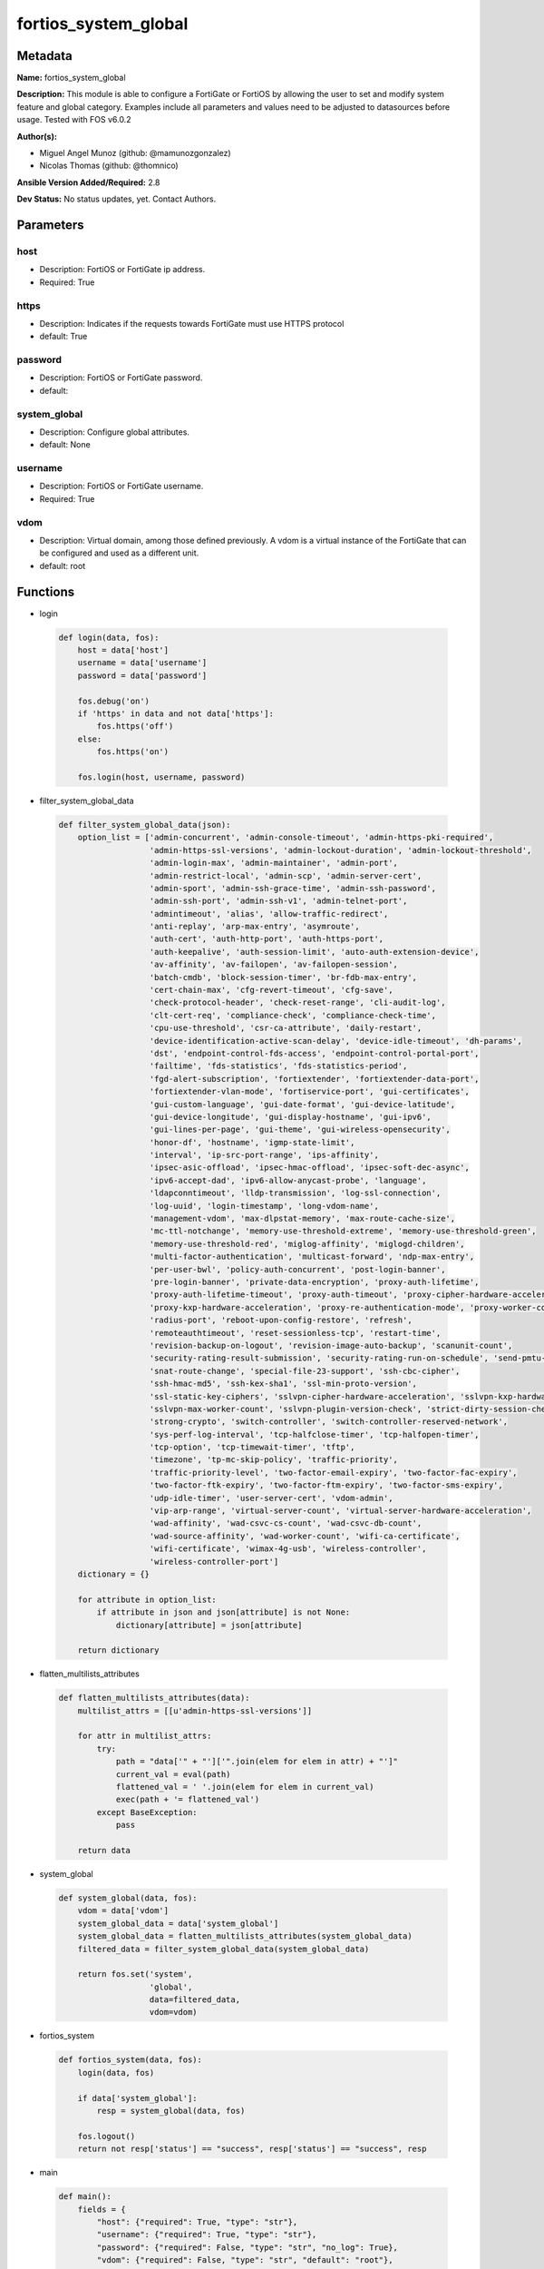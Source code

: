 =====================
fortios_system_global
=====================


Metadata
--------




**Name:** fortios_system_global

**Description:** This module is able to configure a FortiGate or FortiOS by allowing the user to set and modify system feature and global category. Examples include all parameters and values need to be adjusted to datasources before usage. Tested with FOS v6.0.2


**Author(s):** 

- Miguel Angel Munoz (github: @mamunozgonzalez)

- Nicolas Thomas (github: @thomnico)



**Ansible Version Added/Required:** 2.8

**Dev Status:** No status updates, yet. Contact Authors.

Parameters
----------

host
++++

- Description: FortiOS or FortiGate ip address.

  

- Required: True

https
+++++

- Description: Indicates if the requests towards FortiGate must use HTTPS protocol

  

- default: True

password
++++++++

- Description: FortiOS or FortiGate password.

  

- default: 

system_global
+++++++++++++

- Description: Configure global attributes.

  

- default: None

username
++++++++

- Description: FortiOS or FortiGate username.

  

- Required: True

vdom
++++

- Description: Virtual domain, among those defined previously. A vdom is a virtual instance of the FortiGate that can be configured and used as a different unit.

  

- default: root




Functions
---------




- login

 .. code-block:: python

    def login(data, fos):
        host = data['host']
        username = data['username']
        password = data['password']
    
        fos.debug('on')
        if 'https' in data and not data['https']:
            fos.https('off')
        else:
            fos.https('on')
    
        fos.login(host, username, password)
    
    

- filter_system_global_data

 .. code-block:: python

    def filter_system_global_data(json):
        option_list = ['admin-concurrent', 'admin-console-timeout', 'admin-https-pki-required',
                       'admin-https-ssl-versions', 'admin-lockout-duration', 'admin-lockout-threshold',
                       'admin-login-max', 'admin-maintainer', 'admin-port',
                       'admin-restrict-local', 'admin-scp', 'admin-server-cert',
                       'admin-sport', 'admin-ssh-grace-time', 'admin-ssh-password',
                       'admin-ssh-port', 'admin-ssh-v1', 'admin-telnet-port',
                       'admintimeout', 'alias', 'allow-traffic-redirect',
                       'anti-replay', 'arp-max-entry', 'asymroute',
                       'auth-cert', 'auth-http-port', 'auth-https-port',
                       'auth-keepalive', 'auth-session-limit', 'auto-auth-extension-device',
                       'av-affinity', 'av-failopen', 'av-failopen-session',
                       'batch-cmdb', 'block-session-timer', 'br-fdb-max-entry',
                       'cert-chain-max', 'cfg-revert-timeout', 'cfg-save',
                       'check-protocol-header', 'check-reset-range', 'cli-audit-log',
                       'clt-cert-req', 'compliance-check', 'compliance-check-time',
                       'cpu-use-threshold', 'csr-ca-attribute', 'daily-restart',
                       'device-identification-active-scan-delay', 'device-idle-timeout', 'dh-params',
                       'dst', 'endpoint-control-fds-access', 'endpoint-control-portal-port',
                       'failtime', 'fds-statistics', 'fds-statistics-period',
                       'fgd-alert-subscription', 'fortiextender', 'fortiextender-data-port',
                       'fortiextender-vlan-mode', 'fortiservice-port', 'gui-certificates',
                       'gui-custom-language', 'gui-date-format', 'gui-device-latitude',
                       'gui-device-longitude', 'gui-display-hostname', 'gui-ipv6',
                       'gui-lines-per-page', 'gui-theme', 'gui-wireless-opensecurity',
                       'honor-df', 'hostname', 'igmp-state-limit',
                       'interval', 'ip-src-port-range', 'ips-affinity',
                       'ipsec-asic-offload', 'ipsec-hmac-offload', 'ipsec-soft-dec-async',
                       'ipv6-accept-dad', 'ipv6-allow-anycast-probe', 'language',
                       'ldapconntimeout', 'lldp-transmission', 'log-ssl-connection',
                       'log-uuid', 'login-timestamp', 'long-vdom-name',
                       'management-vdom', 'max-dlpstat-memory', 'max-route-cache-size',
                       'mc-ttl-notchange', 'memory-use-threshold-extreme', 'memory-use-threshold-green',
                       'memory-use-threshold-red', 'miglog-affinity', 'miglogd-children',
                       'multi-factor-authentication', 'multicast-forward', 'ndp-max-entry',
                       'per-user-bwl', 'policy-auth-concurrent', 'post-login-banner',
                       'pre-login-banner', 'private-data-encryption', 'proxy-auth-lifetime',
                       'proxy-auth-lifetime-timeout', 'proxy-auth-timeout', 'proxy-cipher-hardware-acceleration',
                       'proxy-kxp-hardware-acceleration', 'proxy-re-authentication-mode', 'proxy-worker-count',
                       'radius-port', 'reboot-upon-config-restore', 'refresh',
                       'remoteauthtimeout', 'reset-sessionless-tcp', 'restart-time',
                       'revision-backup-on-logout', 'revision-image-auto-backup', 'scanunit-count',
                       'security-rating-result-submission', 'security-rating-run-on-schedule', 'send-pmtu-icmp',
                       'snat-route-change', 'special-file-23-support', 'ssh-cbc-cipher',
                       'ssh-hmac-md5', 'ssh-kex-sha1', 'ssl-min-proto-version',
                       'ssl-static-key-ciphers', 'sslvpn-cipher-hardware-acceleration', 'sslvpn-kxp-hardware-acceleration',
                       'sslvpn-max-worker-count', 'sslvpn-plugin-version-check', 'strict-dirty-session-check',
                       'strong-crypto', 'switch-controller', 'switch-controller-reserved-network',
                       'sys-perf-log-interval', 'tcp-halfclose-timer', 'tcp-halfopen-timer',
                       'tcp-option', 'tcp-timewait-timer', 'tftp',
                       'timezone', 'tp-mc-skip-policy', 'traffic-priority',
                       'traffic-priority-level', 'two-factor-email-expiry', 'two-factor-fac-expiry',
                       'two-factor-ftk-expiry', 'two-factor-ftm-expiry', 'two-factor-sms-expiry',
                       'udp-idle-timer', 'user-server-cert', 'vdom-admin',
                       'vip-arp-range', 'virtual-server-count', 'virtual-server-hardware-acceleration',
                       'wad-affinity', 'wad-csvc-cs-count', 'wad-csvc-db-count',
                       'wad-source-affinity', 'wad-worker-count', 'wifi-ca-certificate',
                       'wifi-certificate', 'wimax-4g-usb', 'wireless-controller',
                       'wireless-controller-port']
        dictionary = {}
    
        for attribute in option_list:
            if attribute in json and json[attribute] is not None:
                dictionary[attribute] = json[attribute]
    
        return dictionary
    
    

- flatten_multilists_attributes

 .. code-block:: python

    def flatten_multilists_attributes(data):
        multilist_attrs = [[u'admin-https-ssl-versions']]
    
        for attr in multilist_attrs:
            try:
                path = "data['" + "']['".join(elem for elem in attr) + "']"
                current_val = eval(path)
                flattened_val = ' '.join(elem for elem in current_val)
                exec(path + '= flattened_val')
            except BaseException:
                pass
    
        return data
    
    

- system_global

 .. code-block:: python

    def system_global(data, fos):
        vdom = data['vdom']
        system_global_data = data['system_global']
        system_global_data = flatten_multilists_attributes(system_global_data)
        filtered_data = filter_system_global_data(system_global_data)
    
        return fos.set('system',
                       'global',
                       data=filtered_data,
                       vdom=vdom)
    
    

- fortios_system

 .. code-block:: python

    def fortios_system(data, fos):
        login(data, fos)
    
        if data['system_global']:
            resp = system_global(data, fos)
    
        fos.logout()
        return not resp['status'] == "success", resp['status'] == "success", resp
    
    

- main

 .. code-block:: python

    def main():
        fields = {
            "host": {"required": True, "type": "str"},
            "username": {"required": True, "type": "str"},
            "password": {"required": False, "type": "str", "no_log": True},
            "vdom": {"required": False, "type": "str", "default": "root"},
            "https": {"required": False, "type": "bool", "default": True},
            "system_global": {
                "required": False, "type": "dict",
                "options": {
                    "admin-concurrent": {"required": False, "type": "str",
                                         "choices": ["enable", "disable"]},
                    "admin-console-timeout": {"required": False, "type": "int"},
                    "admin-https-pki-required": {"required": False, "type": "str",
                                                 "choices": ["enable", "disable"]},
                    "admin-https-ssl-versions": {"required": False, "type": "list",
                                                 "choices": ["tlsv1-0", "tlsv1-1", "tlsv1-2"]},
                    "admin-lockout-duration": {"required": False, "type": "int"},
                    "admin-lockout-threshold": {"required": False, "type": "int"},
                    "admin-login-max": {"required": False, "type": "int"},
                    "admin-maintainer": {"required": False, "type": "str",
                                         "choices": ["enable", "disable"]},
                    "admin-port": {"required": False, "type": "int"},
                    "admin-restrict-local": {"required": False, "type": "str",
                                             "choices": ["enable", "disable"]},
                    "admin-scp": {"required": False, "type": "str",
                                  "choices": ["enable", "disable"]},
                    "admin-server-cert": {"required": False, "type": "str"},
                    "admin-sport": {"required": False, "type": "int"},
                    "admin-ssh-grace-time": {"required": False, "type": "int"},
                    "admin-ssh-password": {"required": False, "type": "str",
                                           "choices": ["enable", "disable"]},
                    "admin-ssh-port": {"required": False, "type": "int"},
                    "admin-ssh-v1": {"required": False, "type": "str",
                                     "choices": ["enable", "disable"]},
                    "admin-telnet-port": {"required": False, "type": "int"},
                    "admintimeout": {"required": False, "type": "int"},
                    "alias": {"required": False, "type": "str"},
                    "allow-traffic-redirect": {"required": False, "type": "str",
                                               "choices": ["enable", "disable"]},
                    "anti-replay": {"required": False, "type": "str",
                                    "choices": ["disable", "loose", "strict"]},
                    "arp-max-entry": {"required": False, "type": "int"},
                    "asymroute": {"required": False, "type": "str",
                                  "choices": ["enable", "disable"]},
                    "auth-cert": {"required": False, "type": "str"},
                    "auth-http-port": {"required": False, "type": "int"},
                    "auth-https-port": {"required": False, "type": "int"},
                    "auth-keepalive": {"required": False, "type": "str",
                                       "choices": ["enable", "disable"]},
                    "auth-session-limit": {"required": False, "type": "str",
                                           "choices": ["block-new", "logout-inactive"]},
                    "auto-auth-extension-device": {"required": False, "type": "str",
                                                   "choices": ["enable", "disable"]},
                    "av-affinity": {"required": False, "type": "str"},
                    "av-failopen": {"required": False, "type": "str",
                                    "choices": ["pass", "off", "one-shot"]},
                    "av-failopen-session": {"required": False, "type": "str",
                                            "choices": ["enable", "disable"]},
                    "batch-cmdb": {"required": False, "type": "str",
                                   "choices": ["enable", "disable"]},
                    "block-session-timer": {"required": False, "type": "int"},
                    "br-fdb-max-entry": {"required": False, "type": "int"},
                    "cert-chain-max": {"required": False, "type": "int"},
                    "cfg-revert-timeout": {"required": False, "type": "int"},
                    "cfg-save": {"required": False, "type": "str",
                                 "choices": ["automatic", "manual", "revert"]},
                    "check-protocol-header": {"required": False, "type": "str",
                                              "choices": ["loose", "strict"]},
                    "check-reset-range": {"required": False, "type": "str",
                                          "choices": ["strict", "disable"]},
                    "cli-audit-log": {"required": False, "type": "str",
                                      "choices": ["enable", "disable"]},
                    "clt-cert-req": {"required": False, "type": "str",
                                     "choices": ["enable", "disable"]},
                    "compliance-check": {"required": False, "type": "str",
                                         "choices": ["enable", "disable"]},
                    "compliance-check-time": {"required": False, "type": "str"},
                    "cpu-use-threshold": {"required": False, "type": "int"},
                    "csr-ca-attribute": {"required": False, "type": "str",
                                         "choices": ["enable", "disable"]},
                    "daily-restart": {"required": False, "type": "str",
                                      "choices": ["enable", "disable"]},
                    "device-identification-active-scan-delay": {"required": False, "type": "int"},
                    "device-idle-timeout": {"required": False, "type": "int"},
                    "dh-params": {"required": False, "type": "str",
                                  "choices": ["1024", "1536", "2048",
                                              "3072", "4096", "6144",
                                              "8192"]},
                    "dst": {"required": False, "type": "str",
                            "choices": ["enable", "disable"]},
                    "endpoint-control-fds-access": {"required": False, "type": "str",
                                                    "choices": ["enable", "disable"]},
                    "endpoint-control-portal-port": {"required": False, "type": "int"},
                    "failtime": {"required": False, "type": "int"},
                    "fds-statistics": {"required": False, "type": "str",
                                       "choices": ["enable", "disable"]},
                    "fds-statistics-period": {"required": False, "type": "int"},
                    "fgd-alert-subscription": {"required": False, "type": "str",
                                               "choices": ["advisory", "latest-threat", "latest-virus",
                                                           "latest-attack", "new-antivirus-db", "new-attack-db"]},
                    "fortiextender": {"required": False, "type": "str",
                                      "choices": ["enable", "disable"]},
                    "fortiextender-data-port": {"required": False, "type": "int"},
                    "fortiextender-vlan-mode": {"required": False, "type": "str",
                                                "choices": ["enable", "disable"]},
                    "fortiservice-port": {"required": False, "type": "int"},
                    "gui-certificates": {"required": False, "type": "str",
                                         "choices": ["enable", "disable"]},
                    "gui-custom-language": {"required": False, "type": "str",
                                            "choices": ["enable", "disable"]},
                    "gui-date-format": {"required": False, "type": "str",
                                        "choices": ["yyyy/MM/dd", "dd/MM/yyyy", "MM/dd/yyyy",
                                                    "yyyy-MM-dd", "dd-MM-yyyy", "MM-dd-yyyy"]},
                    "gui-device-latitude": {"required": False, "type": "str"},
                    "gui-device-longitude": {"required": False, "type": "str"},
                    "gui-display-hostname": {"required": False, "type": "str",
                                             "choices": ["enable", "disable"]},
                    "gui-ipv6": {"required": False, "type": "str",
                                 "choices": ["enable", "disable"]},
                    "gui-lines-per-page": {"required": False, "type": "int"},
                    "gui-theme": {"required": False, "type": "str",
                                  "choices": ["green", "red", "blue",
                                              "melongene", "mariner"]},
                    "gui-wireless-opensecurity": {"required": False, "type": "str",
                                                  "choices": ["enable", "disable"]},
                    "honor-df": {"required": False, "type": "str",
                                 "choices": ["enable", "disable"]},
                    "hostname": {"required": False, "type": "str"},
                    "igmp-state-limit": {"required": False, "type": "int"},
                    "interval": {"required": False, "type": "int"},
                    "ip-src-port-range": {"required": False, "type": "str"},
                    "ips-affinity": {"required": False, "type": "str"},
                    "ipsec-asic-offload": {"required": False, "type": "str",
                                           "choices": ["enable", "disable"]},
                    "ipsec-hmac-offload": {"required": False, "type": "str",
                                           "choices": ["enable", "disable"]},
                    "ipsec-soft-dec-async": {"required": False, "type": "str",
                                             "choices": ["enable", "disable"]},
                    "ipv6-accept-dad": {"required": False, "type": "int"},
                    "ipv6-allow-anycast-probe": {"required": False, "type": "str",
                                                 "choices": ["enable", "disable"]},
                    "language": {"required": False, "type": "str",
                                 "choices": ["english", "french", "spanish",
                                             "portuguese", "japanese", "trach",
                                             "simch", "korean"]},
                    "ldapconntimeout": {"required": False, "type": "int"},
                    "lldp-transmission": {"required": False, "type": "str",
                                          "choices": ["enable", "disable"]},
                    "log-ssl-connection": {"required": False, "type": "str",
                                           "choices": ["enable", "disable"]},
                    "log-uuid": {"required": False, "type": "str",
                                 "choices": ["disable", "policy-only", "extended"]},
                    "login-timestamp": {"required": False, "type": "str",
                                        "choices": ["enable", "disable"]},
                    "long-vdom-name": {"required": False, "type": "str",
                                       "choices": ["enable", "disable"]},
                    "management-vdom": {"required": False, "type": "str"},
                    "max-dlpstat-memory": {"required": False, "type": "int"},
                    "max-route-cache-size": {"required": False, "type": "int"},
                    "mc-ttl-notchange": {"required": False, "type": "str",
                                         "choices": ["enable", "disable"]},
                    "memory-use-threshold-extreme": {"required": False, "type": "int"},
                    "memory-use-threshold-green": {"required": False, "type": "int"},
                    "memory-use-threshold-red": {"required": False, "type": "int"},
                    "miglog-affinity": {"required": False, "type": "str"},
                    "miglogd-children": {"required": False, "type": "int"},
                    "multi-factor-authentication": {"required": False, "type": "str",
                                                    "choices": ["optional", "mandatory"]},
                    "multicast-forward": {"required": False, "type": "str",
                                          "choices": ["enable", "disable"]},
                    "ndp-max-entry": {"required": False, "type": "int"},
                    "per-user-bwl": {"required": False, "type": "str",
                                     "choices": ["enable", "disable"]},
                    "policy-auth-concurrent": {"required": False, "type": "int"},
                    "post-login-banner": {"required": False, "type": "str",
                                          "choices": ["disable", "enable"]},
                    "pre-login-banner": {"required": False, "type": "str",
                                         "choices": ["enable", "disable"]},
                    "private-data-encryption": {"required": False, "type": "str",
                                                "choices": ["disable", "enable"]},
                    "proxy-auth-lifetime": {"required": False, "type": "str",
                                            "choices": ["enable", "disable"]},
                    "proxy-auth-lifetime-timeout": {"required": False, "type": "int"},
                    "proxy-auth-timeout": {"required": False, "type": "int"},
                    "proxy-cipher-hardware-acceleration": {"required": False, "type": "str",
                                                           "choices": ["disable", "enable"]},
                    "proxy-kxp-hardware-acceleration": {"required": False, "type": "str",
                                                        "choices": ["disable", "enable"]},
                    "proxy-re-authentication-mode": {"required": False, "type": "str",
                                                     "choices": ["session", "traffic", "absolute"]},
                    "proxy-worker-count": {"required": False, "type": "int"},
                    "radius-port": {"required": False, "type": "int"},
                    "reboot-upon-config-restore": {"required": False, "type": "str",
                                                   "choices": ["enable", "disable"]},
                    "refresh": {"required": False, "type": "int"},
                    "remoteauthtimeout": {"required": False, "type": "int"},
                    "reset-sessionless-tcp": {"required": False, "type": "str",
                                              "choices": ["enable", "disable"]},
                    "restart-time": {"required": False, "type": "str"},
                    "revision-backup-on-logout": {"required": False, "type": "str",
                                                  "choices": ["enable", "disable"]},
                    "revision-image-auto-backup": {"required": False, "type": "str",
                                                   "choices": ["enable", "disable"]},
                    "scanunit-count": {"required": False, "type": "int"},
                    "security-rating-result-submission": {"required": False, "type": "str",
                                                          "choices": ["enable", "disable"]},
                    "security-rating-run-on-schedule": {"required": False, "type": "str",
                                                        "choices": ["enable", "disable"]},
                    "send-pmtu-icmp": {"required": False, "type": "str",
                                       "choices": ["enable", "disable"]},
                    "snat-route-change": {"required": False, "type": "str",
                                          "choices": ["enable", "disable"]},
                    "special-file-23-support": {"required": False, "type": "str",
                                                "choices": ["disable", "enable"]},
                    "ssh-cbc-cipher": {"required": False, "type": "str",
                                       "choices": ["enable", "disable"]},
                    "ssh-hmac-md5": {"required": False, "type": "str",
                                     "choices": ["enable", "disable"]},
                    "ssh-kex-sha1": {"required": False, "type": "str",
                                     "choices": ["enable", "disable"]},
                    "ssl-min-proto-version": {"required": False, "type": "str",
                                              "choices": ["SSLv3", "TLSv1", "TLSv1-1",
                                                          "TLSv1-2"]},
                    "ssl-static-key-ciphers": {"required": False, "type": "str",
                                               "choices": ["enable", "disable"]},
                    "sslvpn-cipher-hardware-acceleration": {"required": False, "type": "str",
                                                            "choices": ["enable", "disable"]},
                    "sslvpn-kxp-hardware-acceleration": {"required": False, "type": "str",
                                                         "choices": ["enable", "disable"]},
                    "sslvpn-max-worker-count": {"required": False, "type": "int"},
                    "sslvpn-plugin-version-check": {"required": False, "type": "str",
                                                    "choices": ["enable", "disable"]},
                    "strict-dirty-session-check": {"required": False, "type": "str",
                                                   "choices": ["enable", "disable"]},
                    "strong-crypto": {"required": False, "type": "str",
                                      "choices": ["enable", "disable"]},
                    "switch-controller": {"required": False, "type": "str",
                                          "choices": ["disable", "enable"]},
                    "switch-controller-reserved-network": {"required": False, "type": "str"},
                    "sys-perf-log-interval": {"required": False, "type": "int"},
                    "tcp-halfclose-timer": {"required": False, "type": "int"},
                    "tcp-halfopen-timer": {"required": False, "type": "int"},
                    "tcp-option": {"required": False, "type": "str",
                                   "choices": ["enable", "disable"]},
                    "tcp-timewait-timer": {"required": False, "type": "int"},
                    "tftp": {"required": False, "type": "str",
                             "choices": ["enable", "disable"]},
                    "timezone": {"required": False, "type": "str",
                                 "choices": ["01", "02", "03",
                                             "04", "05", "81",
                                             "06", "07", "08",
                                             "09", "10", "11",
                                             "12", "13", "74",
                                             "14", "77", "15",
                                             "87", "16", "17",
                                             "18", "19", "20",
                                             "75", "21", "22",
                                             "23", "24", "80",
                                             "79", "25", "26",
                                             "27", "28", "78",
                                             "29", "30", "31",
                                             "32", "33", "34",
                                             "35", "36", "37",
                                             "38", "83", "84",
                                             "40", "85", "41",
                                             "42", "43", "39",
                                             "44", "46", "47",
                                             "51", "48", "45",
                                             "49", "50", "52",
                                             "53", "54", "55",
                                             "56", "57", "58",
                                             "59", "60", "62",
                                             "63", "61", "64",
                                             "65", "66", "67",
                                             "68", "69", "70",
                                             "71", "72", "00",
                                             "82", "73", "86",
                                             "76"]},
                    "tp-mc-skip-policy": {"required": False, "type": "str",
                                          "choices": ["enable", "disable"]},
                    "traffic-priority": {"required": False, "type": "str",
                                         "choices": ["tos", "dscp"]},
                    "traffic-priority-level": {"required": False, "type": "str",
                                               "choices": ["low", "medium", "high"]},
                    "two-factor-email-expiry": {"required": False, "type": "int"},
                    "two-factor-fac-expiry": {"required": False, "type": "int"},
                    "two-factor-ftk-expiry": {"required": False, "type": "int"},
                    "two-factor-ftm-expiry": {"required": False, "type": "int"},
                    "two-factor-sms-expiry": {"required": False, "type": "int"},
                    "udp-idle-timer": {"required": False, "type": "int"},
                    "user-server-cert": {"required": False, "type": "str"},
                    "vdom-admin": {"required": False, "type": "str",
                                   "choices": ["enable", "disable"]},
                    "vip-arp-range": {"required": False, "type": "str",
                                      "choices": ["unlimited", "restricted"]},
                    "virtual-server-count": {"required": False, "type": "int"},
                    "virtual-server-hardware-acceleration": {"required": False, "type": "str",
                                                             "choices": ["disable", "enable"]},
                    "wad-affinity": {"required": False, "type": "str"},
                    "wad-csvc-cs-count": {"required": False, "type": "int"},
                    "wad-csvc-db-count": {"required": False, "type": "int"},
                    "wad-source-affinity": {"required": False, "type": "str",
                                            "choices": ["disable", "enable"]},
                    "wad-worker-count": {"required": False, "type": "int"},
                    "wifi-ca-certificate": {"required": False, "type": "str"},
                    "wifi-certificate": {"required": False, "type": "str"},
                    "wimax-4g-usb": {"required": False, "type": "str",
                                     "choices": ["enable", "disable"]},
                    "wireless-controller": {"required": False, "type": "str",
                                            "choices": ["enable", "disable"]},
                    "wireless-controller-port": {"required": False, "type": "int"}
    
                }
            }
        }
    
        module = AnsibleModule(argument_spec=fields,
                               supports_check_mode=False)
        try:
            from fortiosapi import FortiOSAPI
        except ImportError:
            module.fail_json(msg="fortiosapi module is required")
    
        fos = FortiOSAPI()
    
        is_error, has_changed, result = fortios_system(module.params, fos)
    
        if not is_error:
            module.exit_json(changed=has_changed, meta=result)
        else:
            module.fail_json(msg="Error in repo", meta=result)
    
    



Module Source Code
------------------

.. code-block:: python

    #!/usr/bin/python
    from __future__ import (absolute_import, division, print_function)
    # Copyright 2019 Fortinet, Inc.
    #
    # This program is free software: you can redistribute it and/or modify
    # it under the terms of the GNU General Public License as published by
    # the Free Software Foundation, either version 3 of the License, or
    # (at your option) any later version.
    #
    # This program is distributed in the hope that it will be useful,
    # but WITHOUT ANY WARRANTY; without even the implied warranty of
    # MERCHANTABILITY or FITNESS FOR A PARTICULAR PURPOSE.  See the
    # GNU General Public License for more details.
    #
    # You should have received a copy of the GNU General Public License
    # along with this program.  If not, see <https://www.gnu.org/licenses/>.
    
    __metaclass__ = type
    
    ANSIBLE_METADATA = {'status': ['preview'],
                        'supported_by': 'community',
                        'metadata_version': '1.1'}
    
    DOCUMENTATION = '''
    ---
    module: fortios_system_global
    short_description: Configure global attributes in Fortinet's FortiOS and FortiGate.
    description:
        - This module is able to configure a FortiGate or FortiOS by allowing the
          user to set and modify system feature and global category.
          Examples include all parameters and values need to be adjusted to datasources before usage.
          Tested with FOS v6.0.2
    version_added: "2.8"
    author:
        - Miguel Angel Munoz (@mamunozgonzalez)
        - Nicolas Thomas (@thomnico)
    notes:
        - Requires fortiosapi library developed by Fortinet
        - Run as a local_action in your playbook
    requirements:
        - fortiosapi>=0.9.8
    options:
        host:
           description:
                - FortiOS or FortiGate ip address.
           required: true
        username:
            description:
                - FortiOS or FortiGate username.
            required: true
        password:
            description:
                - FortiOS or FortiGate password.
            default: ""
        vdom:
            description:
                - Virtual domain, among those defined previously. A vdom is a
                  virtual instance of the FortiGate that can be configured and
                  used as a different unit.
            default: root
        https:
            description:
                - Indicates if the requests towards FortiGate must use HTTPS
                  protocol
            type: bool
            default: true
        system_global:
            description:
                - Configure global attributes.
            default: null
            suboptions:
                admin-concurrent:
                    description:
                        - Enable/disable concurrent administrator logins. (Use policy-auth-concurrent for firewall authenticated users.)
                    choices:
                        - enable
                        - disable
                admin-console-timeout:
                    description:
                        - Console login timeout that overrides the admintimeout value. (15 - 300 seconds) (15 seconds to 5 minutes). 0 the default, disables this
                           timeout.
                admin-https-pki-required:
                    description:
                        - Enable/disable admin login method. Enable to force administrators to provide a valid certificate to log in if PKI is enabled. Disable to
                           allow administrators to log in with a certificate or password.
                    choices:
                        - enable
                        - disable
                admin-https-ssl-versions:
                    description:
                        - Allowed TLS versions for web administration.
                    choices:
                        - tlsv1-0
                        - tlsv1-1
                        - tlsv1-2
                admin-lockout-duration:
                    description:
                        - Amount of time in seconds that an administrator account is locked out after reaching the admin-lockout-threshold for repeated failed
                           login attempts.
                admin-lockout-threshold:
                    description:
                        - Number of failed login attempts before an administrator account is locked out for the admin-lockout-duration.
                admin-login-max:
                    description:
                        - Maximum number of administrators who can be logged in at the same time (1 - 100, default = 100)
                admin-maintainer:
                    description:
                        - Enable/disable maintainer administrator login. When enabled, the maintainer account can be used to log in from the console after a hard
                           reboot. The password is "bcpb" followed by the FortiGate unit serial number. You have limited time to complete this login.
                    choices:
                        - enable
                        - disable
                admin-port:
                    description:
                        - Administrative access port for HTTP. (1 - 65535, default = 80).
                admin-restrict-local:
                    description:
                        - Enable/disable local admin authentication restriction when remote authenticator is up and running. (default = disable)
                    choices:
                        - enable
                        - disable
                admin-scp:
                    description:
                        - Enable/disable using SCP to download the system configuration. You can use SCP as an alternative method for backing up the configuration.
                    choices:
                        - enable
                        - disable
                admin-server-cert:
                    description:
                        - Server certificate that the FortiGate uses for HTTPS administrative connections. Source certificate.local.name.
                admin-sport:
                    description:
                        - Administrative access port for HTTPS. (1 - 65535, default = 443).
                admin-ssh-grace-time:
                    description:
                        - Maximum time in seconds permitted between making an SSH connection to the FortiGate unit and authenticating (10 - 3600 sec (1 hour),
                           default 120).
                admin-ssh-password:
                    description:
                        - Enable/disable password authentication for SSH admin access.
                    choices:
                        - enable
                        - disable
                admin-ssh-port:
                    description:
                        - Administrative access port for SSH. (1 - 65535, default = 22).
                admin-ssh-v1:
                    description:
                        - Enable/disable SSH v1 compatibility.
                    choices:
                        - enable
                        - disable
                admin-telnet-port:
                    description:
                        - Administrative access port for TELNET. (1 - 65535, default = 23).
                admintimeout:
                    description:
                        - Number of minutes before an idle administrator session times out (5 - 480 minutes (8 hours), default = 5). A shorter idle timeout is
                           more secure.
                alias:
                    description:
                        - Alias for your FortiGate unit.
                allow-traffic-redirect:
                    description:
                        - Disable to allow traffic to be routed back on a different interface.
                    choices:
                        - enable
                        - disable
                anti-replay:
                    description:
                        - Level of checking for packet replay and TCP sequence checking.
                    choices:
                        - disable
                        - loose
                        - strict
                arp-max-entry:
                    description:
                        - Maximum number of dynamically learned MAC addresses that can be added to the ARP table (131072 - 2147483647, default = 131072).
                asymroute:
                    description:
                        - Enable/disable asymmetric route.
                    choices:
                        - enable
                        - disable
                auth-cert:
                    description:
                        - Server certificate that the FortiGate uses for HTTPS firewall authentication connections. Source certificate.local.name.
                auth-http-port:
                    description:
                        - User authentication HTTP port. (1 - 65535, default = 80).
                auth-https-port:
                    description:
                        - User authentication HTTPS port. (1 - 65535, default = 443).
                auth-keepalive:
                    description:
                        - Enable to prevent user authentication sessions from timing out when idle.
                    choices:
                        - enable
                        - disable
                auth-session-limit:
                    description:
                        - Action to take when the number of allowed user authenticated sessions is reached.
                    choices:
                        - block-new
                        - logout-inactive
                auto-auth-extension-device:
                    description:
                        - Enable/disable automatic authorization of dedicated Fortinet extension devices.
                    choices:
                        - enable
                        - disable
                av-affinity:
                    description:
                        - Affinity setting for AV scanning (hexadecimal value up to 256 bits in the format of xxxxxxxxxxxxxxxx).
                av-failopen:
                    description:
                        - Set the action to take if the FortiGate is running low on memory or the proxy connection limit has been reached.
                    choices:
                        - pass
                        - off
                        - one-shot
                av-failopen-session:
                    description:
                        - When enabled and a proxy for a protocol runs out of room in its session table, that protocol goes into failopen mode and enacts the
                           action specified by av-failopen.
                    choices:
                        - enable
                        - disable
                batch-cmdb:
                    description:
                        - Enable/disable batch mode, allowing you to enter a series of CLI commands that will execute as a group once they are loaded.
                    choices:
                        - enable
                        - disable
                block-session-timer:
                    description:
                        - Duration in seconds for blocked sessions (1 - 300 sec  (5 minutes), default = 30).
                br-fdb-max-entry:
                    description:
                        - Maximum number of bridge forwarding database (FDB) entries.
                cert-chain-max:
                    description:
                        - Maximum number of certificates that can be traversed in a certificate chain.
                cfg-revert-timeout:
                    description:
                        - Time-out for reverting to the last saved configuration.
                cfg-save:
                    description:
                        - Configuration file save mode for CLI changes.
                    choices:
                        - automatic
                        - manual
                        - revert
                check-protocol-header:
                    description:
                        - Level of checking performed on protocol headers. Strict checking is more thorough but may affect performance. Loose checking is ok in
                           most cases.
                    choices:
                        - loose
                        - strict
                check-reset-range:
                    description:
                        - Configure ICMP error message verification. You can either apply strict RST range checking or disable it.
                    choices:
                        - strict
                        - disable
                cli-audit-log:
                    description:
                        - Enable/disable CLI audit log.
                    choices:
                        - enable
                        - disable
                clt-cert-req:
                    description:
                        - Enable/disable requiring administrators to have a client certificate to log into the GUI using HTTPS.
                    choices:
                        - enable
                        - disable
                compliance-check:
                    description:
                        - Enable/disable global PCI DSS compliance check.
                    choices:
                        - enable
                        - disable
                compliance-check-time:
                    description:
                        - Time of day to run scheduled PCI DSS compliance checks.
                cpu-use-threshold:
                    description:
                        - Threshold at which CPU usage is reported. (% of total CPU, default = 90).
                csr-ca-attribute:
                    description:
                        - Enable/disable the CA attribute in certificates. Some CA servers reject CSRs that have the CA attribute.
                    choices:
                        - enable
                        - disable
                daily-restart:
                    description:
                        - Enable/disable daily restart of FortiGate unit. Use the restart-time option to set the time of day for the restart.
                    choices:
                        - enable
                        - disable
                device-identification-active-scan-delay:
                    description:
                        - Number of seconds to passively scan a device before performing an active scan. (20 - 3600 sec, (20 sec to 1 hour), default = 90).
                device-idle-timeout:
                    description:
                        - Time in seconds that a device must be idle to automatically log the device user out. (30 - 31536000 sec (30 sec to 1 year), default =
                           300).
                dh-params:
                    description:
                        - Number of bits to use in the Diffie-Hellman exchange for HTTPS/SSH protocols.
                    choices:
                        - 1024
                        - 1536
                        - 2048
                        - 3072
                        - 4096
                        - 6144
                        - 8192
                dst:
                    description:
                        - Enable/disable daylight saving time.
                    choices:
                        - enable
                        - disable
                endpoint-control-fds-access:
                    description:
                        - Enable/disable access to the FortiGuard network for non-compliant endpoints.
                    choices:
                        - enable
                        - disable
                endpoint-control-portal-port:
                    description:
                        - Endpoint control portal port (1 - 65535).
                failtime:
                    description:
                        - Fail-time for server lost.
                fds-statistics:
                    description:
                        - Enable/disable sending IPS, Application Control, and AntiVirus data to FortiGuard. This data is used to improve FortiGuard services and
                           is not shared with external parties and is protected by Fortinet's privacy policy.
                    choices:
                        - enable
                        - disable
                fds-statistics-period:
                    description:
                        - FortiGuard statistics collection period in minutes. (1 - 1440 min (1 min to 24 hours), default = 60).
                fgd-alert-subscription:
                    description:
                        - Type of alert to retrieve from FortiGuard.
                    choices:
                        - advisory
                        - latest-threat
                        - latest-virus
                        - latest-attack
                        - new-antivirus-db
                        - new-attack-db
                fortiextender:
                    description:
                        - Enable/disable FortiExtender.
                    choices:
                        - enable
                        - disable
                fortiextender-data-port:
                    description:
                        - FortiExtender data port (1024 - 49150, default = 25246).
                fortiextender-vlan-mode:
                    description:
                        - Enable/disable FortiExtender VLAN mode.
                    choices:
                        - enable
                        - disable
                fortiservice-port:
                    description:
                        - FortiService port (1 - 65535, default = 8013). Used by FortiClient endpoint compliance. Older versions of FortiClient used a different
                           port.
                gui-certificates:
                    description:
                        - Enable/disable the System > Certificate GUI page, allowing you to add and configure certificates from the GUI.
                    choices:
                        - enable
                        - disable
                gui-custom-language:
                    description:
                        - Enable/disable custom languages in GUI.
                    choices:
                        - enable
                        - disable
                gui-date-format:
                    description:
                        - Default date format used throughout GUI.
                    choices:
                        - yyyy/MM/dd
                        - dd/MM/yyyy
                        - MM/dd/yyyy
                        - yyyy-MM-dd
                        - dd-MM-yyyy
                        - MM-dd-yyyy
                gui-device-latitude:
                    description:
                        - Add the latitude of the location of this FortiGate to position it on the Threat Map.
                gui-device-longitude:
                    description:
                        - Add the longitude of the location of this FortiGate to position it on the Threat Map.
                gui-display-hostname:
                    description:
                        - Enable/disable displaying the FortiGate's hostname on the GUI login page.
                    choices:
                        - enable
                        - disable
                gui-ipv6:
                    description:
                        - Enable/disable IPv6 settings on the GUI.
                    choices:
                        - enable
                        - disable
                gui-lines-per-page:
                    description:
                        - Number of lines to display per page for web administration.
                gui-theme:
                    description:
                        - Color scheme for the administration GUI.
                    choices:
                        - green
                        - red
                        - blue
                        - melongene
                        - mariner
                gui-wireless-opensecurity:
                    description:
                        - Enable/disable wireless open security option on the GUI.
                    choices:
                        - enable
                        - disable
                honor-df:
                    description:
                        - Enable/disable honoring of Don't-Fragment (DF) flag.
                    choices:
                        - enable
                        - disable
                hostname:
                    description:
                        - FortiGate unit's hostname. Most models will truncate names longer than 24 characters. Some models support hostnames up to 35 characters.
                igmp-state-limit:
                    description:
                        - Maximum number of IGMP memberships (96 - 64000, default = 3200).
                interval:
                    description:
                        - Dead gateway detection interval.
                ip-src-port-range:
                    description:
                        - IP source port range used for traffic originating from the FortiGate unit.
                ips-affinity:
                    description:
                        - Affinity setting for IPS (hexadecimal value up to 256 bits in the format of xxxxxxxxxxxxxxxx; allowed CPUs must be less than total
                           number of IPS engine daemons).
                ipsec-asic-offload:
                    description:
                        - Enable/disable ASIC offloading (hardware acceleration) for IPsec VPN traffic. Hardware acceleration can offload IPsec VPN sessions and
                           accelerate encryption and decryption.
                    choices:
                        - enable
                        - disable
                ipsec-hmac-offload:
                    description:
                        - Enable/disable offloading (hardware acceleration) of HMAC processing for IPsec VPN.
                    choices:
                        - enable
                        - disable
                ipsec-soft-dec-async:
                    description:
                        - Enable/disable software decryption asynchronization (using multiple CPUs to do decryption) for IPsec VPN traffic.
                    choices:
                        - enable
                        - disable
                ipv6-accept-dad:
                    description:
                        - Enable/disable acceptance of IPv6 Duplicate Address Detection (DAD).
                ipv6-allow-anycast-probe:
                    description:
                        - Enable/disable IPv6 address probe through Anycast.
                    choices:
                        - enable
                        - disable
                language:
                    description:
                        - GUI display language.
                    choices:
                        - english
                        - french
                        - spanish
                        - portuguese
                        - japanese
                        - trach
                        - simch
                        - korean
                ldapconntimeout:
                    description:
                        - Global timeout for connections with remote LDAP servers in milliseconds (0 - 4294967295, default 500).
                lldp-transmission:
                    description:
                        - Enable/disable Link Layer Discovery Protocol (LLDP) transmission.
                    choices:
                        - enable
                        - disable
                log-ssl-connection:
                    description:
                        - Enable/disable logging of SSL connection events.
                    choices:
                        - enable
                        - disable
                log-uuid:
                    description:
                        - Whether UUIDs are added to traffic logs. You can disable UUIDs, add firewall policy UUIDs to traffic logs, or add all UUIDs to traffic
                           logs.
                    choices:
                        - disable
                        - policy-only
                        - extended
                login-timestamp:
                    description:
                        - Enable/disable login time recording.
                    choices:
                        - enable
                        - disable
                long-vdom-name:
                    description:
                        - Enable/disable long VDOM name support.
                    choices:
                        - enable
                        - disable
                management-vdom:
                    description:
                        - Management virtual domain name. Source system.vdom.name.
                max-dlpstat-memory:
                    description:
                        - Maximum DLP stat memory (0 - 4294967295).
                max-route-cache-size:
                    description:
                        - Maximum number of IP route cache entries (0 - 2147483647).
                mc-ttl-notchange:
                    description:
                        - Enable/disable no modification of multicast TTL.
                    choices:
                        - enable
                        - disable
                memory-use-threshold-extreme:
                    description:
                        - Threshold at which memory usage is considered extreme (new sessions are dropped) (% of total RAM, default = 95).
                memory-use-threshold-green:
                    description:
                        - Threshold at which memory usage forces the FortiGate to exit conserve mode (% of total RAM, default = 82).
                memory-use-threshold-red:
                    description:
                        - Threshold at which memory usage forces the FortiGate to enter conserve mode (% of total RAM, default = 88).
                miglog-affinity:
                    description:
                        - Affinity setting for logging (64-bit hexadecimal value in the format of xxxxxxxxxxxxxxxx).
                miglogd-children:
                    description:
                        - Number of logging (miglogd) processes to be allowed to run. Higher number can reduce performance; lower number can slow log processing
                           time. No logs will be dropped or lost if the number is changed.
                multi-factor-authentication:
                    description:
                        - Enforce all login methods to require an additional authentication factor (default = optional).
                    choices:
                        - optional
                        - mandatory
                multicast-forward:
                    description:
                        - Enable/disable multicast forwarding.
                    choices:
                        - enable
                        - disable
                ndp-max-entry:
                    description:
                        - Maximum number of NDP table entries (set to 65,536 or higher; if set to 0, kernel holds 65,536 entries).
                per-user-bwl:
                    description:
                        - Enable/disable per-user black/white list filter.
                    choices:
                        - enable
                        - disable
                policy-auth-concurrent:
                    description:
                        - Number of concurrent firewall use logins from the same user (1 - 100, default = 0 means no limit).
                post-login-banner:
                    description:
                        - Enable/disable displaying the administrator access disclaimer message after an administrator successfully logs in.
                    choices:
                        - disable
                        - enable
                pre-login-banner:
                    description:
                        - Enable/disable displaying the administrator access disclaimer message on the login page before an administrator logs in.
                    choices:
                        - enable
                        - disable
                private-data-encryption:
                    description:
                        - Enable/disable private data encryption using an AES 128-bit key.
                    choices:
                        - disable
                        - enable
                proxy-auth-lifetime:
                    description:
                        - Enable/disable authenticated users lifetime control.  This is a cap on the total time a proxy user can be authenticated for after which
                           re-authentication will take place.
                    choices:
                        - enable
                        - disable
                proxy-auth-lifetime-timeout:
                    description:
                        - Lifetime timeout in minutes for authenticated users (5  - 65535 min, default=480 (8 hours)).
                proxy-auth-timeout:
                    description:
                        - Authentication timeout in minutes for authenticated users (1 - 3600 sec, default = 300).
                proxy-cipher-hardware-acceleration:
                    description:
                        - Enable/disable using content processor (CP8 or CP9) hardware acceleration to encrypt and decrypt IPsec and SSL traffic.
                    choices:
                        - disable
                        - enable
                proxy-kxp-hardware-acceleration:
                    description:
                        - Enable/disable using the content processor to accelerate KXP traffic.
                    choices:
                        - disable
                        - enable
                proxy-re-authentication-mode:
                    description:
                        - Control if users must re-authenticate after a session is closed, traffic has been idle, or from the point at which the user was first
                           created.
                    choices:
                        - session
                        - traffic
                        - absolute
                proxy-worker-count:
                    description:
                        - Proxy worker count.
                radius-port:
                    description:
                        - RADIUS service port number.
                reboot-upon-config-restore:
                    description:
                        - Enable/disable reboot of system upon restoring configuration.
                    choices:
                        - enable
                        - disable
                refresh:
                    description:
                        - Statistics refresh interval in GUI.
                remoteauthtimeout:
                    description:
                        - Number of seconds that the FortiGate waits for responses from remote RADIUS, LDAP, or TACACS+ authentication servers. (0-300 sec,
                           default = 5, 0 means no timeout).
                reset-sessionless-tcp:
                    description:
                        - Action to perform if the FortiGate receives a TCP packet but cannot find a corresponding session in its session table. NAT/Route mode
                           only.
                    choices:
                        - enable
                        - disable
                restart-time:
                    description:
                        - "Daily restart time (hh:mm)."
                revision-backup-on-logout:
                    description:
                        - Enable/disable back-up of the latest configuration revision when an administrator logs out of the CLI or GUI.
                    choices:
                        - enable
                        - disable
                revision-image-auto-backup:
                    description:
                        - Enable/disable back-up of the latest configuration revision after the firmware is upgraded.
                    choices:
                        - enable
                        - disable
                scanunit-count:
                    description:
                        - Number of scanunits. The range and the default depend on the number of CPUs. Only available on FortiGate units with multiple CPUs.
                security-rating-result-submission:
                    description:
                        - Enable/disable the submission of Security Rating results to FortiGuard.
                    choices:
                        - enable
                        - disable
                security-rating-run-on-schedule:
                    description:
                        - Enable/disable scheduled runs of Security Rating.
                    choices:
                        - enable
                        - disable
                send-pmtu-icmp:
                    description:
                        - Enable/disable sending of path maximum transmission unit (PMTU) - ICMP destination unreachable packet and to support PMTUD protocol on
                           your network to reduce fragmentation of packets.
                    choices:
                        - enable
                        - disable
                snat-route-change:
                    description:
                        - Enable/disable the ability to change the static NAT route.
                    choices:
                        - enable
                        - disable
                special-file-23-support:
                    description:
                        - Enable/disable IPS detection of HIBUN format files when using Data Leak Protection.
                    choices:
                        - disable
                        - enable
                ssh-cbc-cipher:
                    description:
                        - Enable/disable CBC cipher for SSH access.
                    choices:
                        - enable
                        - disable
                ssh-hmac-md5:
                    description:
                        - Enable/disable HMAC-MD5 for SSH access.
                    choices:
                        - enable
                        - disable
                ssh-kex-sha1:
                    description:
                        - Enable/disable SHA1 key exchange for SSH access.
                    choices:
                        - enable
                        - disable
                ssl-min-proto-version:
                    description:
                        - Minimum supported protocol version for SSL/TLS connections (default = TLSv1.2).
                    choices:
                        - SSLv3
                        - TLSv1
                        - TLSv1-1
                        - TLSv1-2
                ssl-static-key-ciphers:
                    description:
                        - Enable/disable static key ciphers in SSL/TLS connections (e.g. AES128-SHA, AES256-SHA, AES128-SHA256, AES256-SHA256).
                    choices:
                        - enable
                        - disable
                sslvpn-cipher-hardware-acceleration:
                    description:
                        - Enable/disable SSL VPN hardware acceleration.
                    choices:
                        - enable
                        - disable
                sslvpn-kxp-hardware-acceleration:
                    description:
                        - Enable/disable SSL VPN KXP hardware acceleration.
                    choices:
                        - enable
                        - disable
                sslvpn-max-worker-count:
                    description:
                        - Maximum number of SSL VPN processes. Upper limit for this value is the number of CPUs and depends on the model.
                sslvpn-plugin-version-check:
                    description:
                        - Enable/disable checking browser's plugin version by SSL VPN.
                    choices:
                        - enable
                        - disable
                strict-dirty-session-check:
                    description:
                        - Enable to check the session against the original policy when revalidating. This can prevent dropping of redirected sessions when
                           web-filtering and authentication are enabled together. If this option is enabled, the FortiGate unit deletes a session if a routing or
                              policy change causes the session to no longer match the policy that originally allowed the session.
                    choices:
                        - enable
                        - disable
                strong-crypto:
                    description:
                        - Enable to use strong encryption and only allow strong ciphers (AES, 3DES) and digest (SHA1) for HTTPS/SSH/TLS/SSL functions.
                    choices:
                        - enable
                        - disable
                switch-controller:
                    description:
                        - Enable/disable switch controller feature. Switch controller allows you to manage FortiSwitch from the FortiGate itself.
                    choices:
                        - disable
                        - enable
                switch-controller-reserved-network:
                    description:
                        - Enable reserved network subnet for controlled switches. This is available when the switch controller is enabled.
                sys-perf-log-interval:
                    description:
                        - Time in minutes between updates of performance statistics logging. (1 - 15 min, default = 5, 0 = disabled).
                tcp-halfclose-timer:
                    description:
                        - Number of seconds the FortiGate unit should wait to close a session after one peer has sent a FIN packet but the other has not responded
                           (1 - 86400 sec (1 day), default = 120).
                tcp-halfopen-timer:
                    description:
                        - Number of seconds the FortiGate unit should wait to close a session after one peer has sent an open session packet but the other has not
                           responded (1 - 86400 sec (1 day), default = 10).
                tcp-option:
                    description:
                        - Enable SACK, timestamp and MSS TCP options.
                    choices:
                        - enable
                        - disable
                tcp-timewait-timer:
                    description:
                        - Length of the TCP TIME-WAIT state in seconds.
                tftp:
                    description:
                        - Enable/disable TFTP.
                    choices:
                        - enable
                        - disable
                timezone:
                    description:
                        - Number corresponding to your time zone from 00 to 86. Enter set timezone ? to view the list of time zones and the numbers that represent
                           them.
                    choices:
                        - 01
                        - 02
                        - 03
                        - 04
                        - 05
                        - 81
                        - 06
                        - 07
                        - 08
                        - 09
                        - 10
                        - 11
                        - 12
                        - 13
                        - 74
                        - 14
                        - 77
                        - 15
                        - 87
                        - 16
                        - 17
                        - 18
                        - 19
                        - 20
                        - 75
                        - 21
                        - 22
                        - 23
                        - 24
                        - 80
                        - 79
                        - 25
                        - 26
                        - 27
                        - 28
                        - 78
                        - 29
                        - 30
                        - 31
                        - 32
                        - 33
                        - 34
                        - 35
                        - 36
                        - 37
                        - 38
                        - 83
                        - 84
                        - 40
                        - 85
                        - 41
                        - 42
                        - 43
                        - 39
                        - 44
                        - 46
                        - 47
                        - 51
                        - 48
                        - 45
                        - 49
                        - 50
                        - 52
                        - 53
                        - 54
                        - 55
                        - 56
                        - 57
                        - 58
                        - 59
                        - 60
                        - 62
                        - 63
                        - 61
                        - 64
                        - 65
                        - 66
                        - 67
                        - 68
                        - 69
                        - 70
                        - 71
                        - 72
                        - 00
                        - 82
                        - 73
                        - 86
                        - 76
                tp-mc-skip-policy:
                    description:
                        - Enable/disable skip policy check and allow multicast through.
                    choices:
                        - enable
                        - disable
                traffic-priority:
                    description:
                        - Choose Type of Service (ToS) or Differentiated Services Code Point (DSCP) for traffic prioritization in traffic shaping.
                    choices:
                        - tos
                        - dscp
                traffic-priority-level:
                    description:
                        - Default system-wide level of priority for traffic prioritization.
                    choices:
                        - low
                        - medium
                        - high
                two-factor-email-expiry:
                    description:
                        - Email-based two-factor authentication session timeout (30 - 300 seconds (5 minutes), default = 60).
                two-factor-fac-expiry:
                    description:
                        - FortiAuthenticator token authentication session timeout (10 - 3600 seconds (1 hour), default = 60).
                two-factor-ftk-expiry:
                    description:
                        - FortiToken authentication session timeout (60 - 600 sec (10 minutes), default = 60).
                two-factor-ftm-expiry:
                    description:
                        - FortiToken Mobile session timeout (1 - 168 hours (7 days), default = 72).
                two-factor-sms-expiry:
                    description:
                        - SMS-based two-factor authentication session timeout (30 - 300 sec, default = 60).
                udp-idle-timer:
                    description:
                        - UDP connection session timeout. This command can be useful in managing CPU and memory resources (1 - 86400 seconds (1 day), default =
                           60).
                user-server-cert:
                    description:
                        - Certificate to use for https user authentication. Source certificate.local.name.
                vdom-admin:
                    description:
                        - Enable/disable support for multiple virtual domains (VDOMs).
                    choices:
                        - enable
                        - disable
                vip-arp-range:
                    description:
                        - Controls the number of ARPs that the FortiGate sends for a Virtual IP (VIP) address range.
                    choices:
                        - unlimited
                        - restricted
                virtual-server-count:
                    description:
                        - Maximum number of virtual server processes to create. The maximum is the number of CPU cores. This is not available on single-core CPUs.
                virtual-server-hardware-acceleration:
                    description:
                        - Enable/disable virtual server hardware acceleration.
                    choices:
                        - disable
                        - enable
                wad-affinity:
                    description:
                        - Affinity setting for wad (hexadecimal value up to 256 bits in the format of xxxxxxxxxxxxxxxx).
                wad-csvc-cs-count:
                    description:
                        - Number of concurrent WAD-cache-service object-cache processes.
                wad-csvc-db-count:
                    description:
                        - Number of concurrent WAD-cache-service byte-cache processes.
                wad-source-affinity:
                    description:
                        - Enable/disable dispatching traffic to WAD workers based on source affinity.
                    choices:
                        - disable
                        - enable
                wad-worker-count:
                    description:
                        - Number of explicit proxy WAN optimization daemon (WAD) processes. By default WAN optimization, explicit proxy, and web caching is
                           handled by all of the CPU cores in a FortiGate unit.
                wifi-ca-certificate:
                    description:
                        - CA certificate that verifies the WiFi certificate. Source certificate.ca.name.
                wifi-certificate:
                    description:
                        - Certificate to use for WiFi authentication. Source certificate.local.name.
                wimax-4g-usb:
                    description:
                        - Enable/disable comparability with WiMAX 4G USB devices.
                    choices:
                        - enable
                        - disable
                wireless-controller:
                    description:
                        - Enable/disable the wireless controller feature to use the FortiGate unit to manage FortiAPs.
                    choices:
                        - enable
                        - disable
                wireless-controller-port:
                    description:
                        - Port used for the control channel in wireless controller mode (wireless-mode is ac). The data channel port is the control channel port
                           number plus one (1024 - 49150, default = 5246).
    '''
    
    EXAMPLES = '''
    - hosts: localhost
      vars:
       host: "192.168.122.40"
       username: "admin"
       password: ""
       vdom: "root"
      tasks:
      - name: Configure global attributes.
        fortios_system_global:
          host:  "{{ host }}"
          username: "{{ username }}"
          password: "{{ password }}"
          vdom:  "{{ vdom }}"
          https: "False"
          system_global:
            admin-concurrent: "enable"
            admin-console-timeout: "4"
            admin-https-pki-required: "enable"
            admin-https-ssl-versions: "tlsv1-0"
            admin-lockout-duration: "7"
            admin-lockout-threshold: "8"
            admin-login-max: "9"
            admin-maintainer: "enable"
            admin-port: "11"
            admin-restrict-local: "enable"
            admin-scp: "enable"
            admin-server-cert: "<your_own_value> (source certificate.local.name)"
            admin-sport: "15"
            admin-ssh-grace-time: "16"
            admin-ssh-password: "enable"
            admin-ssh-port: "18"
            admin-ssh-v1: "enable"
            admin-telnet-port: "20"
            admintimeout: "21"
            alias: "<your_own_value>"
            allow-traffic-redirect: "enable"
            anti-replay: "disable"
            arp-max-entry: "25"
            asymroute: "enable"
            auth-cert: "<your_own_value> (source certificate.local.name)"
            auth-http-port: "28"
            auth-https-port: "29"
            auth-keepalive: "enable"
            auth-session-limit: "block-new"
            auto-auth-extension-device: "enable"
            av-affinity: "<your_own_value>"
            av-failopen: "pass"
            av-failopen-session: "enable"
            batch-cmdb: "enable"
            block-session-timer: "37"
            br-fdb-max-entry: "38"
            cert-chain-max: "39"
            cfg-revert-timeout: "40"
            cfg-save: "automatic"
            check-protocol-header: "loose"
            check-reset-range: "strict"
            cli-audit-log: "enable"
            clt-cert-req: "enable"
            compliance-check: "enable"
            compliance-check-time: "<your_own_value>"
            cpu-use-threshold: "48"
            csr-ca-attribute: "enable"
            daily-restart: "enable"
            device-identification-active-scan-delay: "51"
            device-idle-timeout: "52"
            dh-params: "1024"
            dst: "enable"
            endpoint-control-fds-access: "enable"
            endpoint-control-portal-port: "56"
            failtime: "57"
            fds-statistics: "enable"
            fds-statistics-period: "59"
            fgd-alert-subscription: "advisory"
            fortiextender: "enable"
            fortiextender-data-port: "62"
            fortiextender-vlan-mode: "enable"
            fortiservice-port: "64"
            gui-certificates: "enable"
            gui-custom-language: "enable"
            gui-date-format: "yyyy/MM/dd"
            gui-device-latitude: "<your_own_value>"
            gui-device-longitude: "<your_own_value>"
            gui-display-hostname: "enable"
            gui-ipv6: "enable"
            gui-lines-per-page: "72"
            gui-theme: "green"
            gui-wireless-opensecurity: "enable"
            honor-df: "enable"
            hostname: "myhostname"
            igmp-state-limit: "77"
            interval: "78"
            ip-src-port-range: "<your_own_value>"
            ips-affinity: "<your_own_value>"
            ipsec-asic-offload: "enable"
            ipsec-hmac-offload: "enable"
            ipsec-soft-dec-async: "enable"
            ipv6-accept-dad: "84"
            ipv6-allow-anycast-probe: "enable"
            language: "english"
            ldapconntimeout: "87"
            lldp-transmission: "enable"
            log-ssl-connection: "enable"
            log-uuid: "disable"
            login-timestamp: "enable"
            long-vdom-name: "enable"
            management-vdom: "<your_own_value> (source system.vdom.name)"
            max-dlpstat-memory: "94"
            max-route-cache-size: "95"
            mc-ttl-notchange: "enable"
            memory-use-threshold-extreme: "97"
            memory-use-threshold-green: "98"
            memory-use-threshold-red: "99"
            miglog-affinity: "<your_own_value>"
            miglogd-children: "101"
            multi-factor-authentication: "optional"
            multicast-forward: "enable"
            ndp-max-entry: "104"
            per-user-bwl: "enable"
            policy-auth-concurrent: "106"
            post-login-banner: "disable"
            pre-login-banner: "enable"
            private-data-encryption: "disable"
            proxy-auth-lifetime: "enable"
            proxy-auth-lifetime-timeout: "111"
            proxy-auth-timeout: "112"
            proxy-cipher-hardware-acceleration: "disable"
            proxy-kxp-hardware-acceleration: "disable"
            proxy-re-authentication-mode: "session"
            proxy-worker-count: "116"
            radius-port: "117"
            reboot-upon-config-restore: "enable"
            refresh: "119"
            remoteauthtimeout: "120"
            reset-sessionless-tcp: "enable"
            restart-time: "<your_own_value>"
            revision-backup-on-logout: "enable"
            revision-image-auto-backup: "enable"
            scanunit-count: "125"
            security-rating-result-submission: "enable"
            security-rating-run-on-schedule: "enable"
            send-pmtu-icmp: "enable"
            snat-route-change: "enable"
            special-file-23-support: "disable"
            ssh-cbc-cipher: "enable"
            ssh-hmac-md5: "enable"
            ssh-kex-sha1: "enable"
            ssl-min-proto-version: "SSLv3"
            ssl-static-key-ciphers: "enable"
            sslvpn-cipher-hardware-acceleration: "enable"
            sslvpn-kxp-hardware-acceleration: "enable"
            sslvpn-max-worker-count: "138"
            sslvpn-plugin-version-check: "enable"
            strict-dirty-session-check: "enable"
            strong-crypto: "enable"
            switch-controller: "disable"
            switch-controller-reserved-network: "<your_own_value>"
            sys-perf-log-interval: "144"
            tcp-halfclose-timer: "145"
            tcp-halfopen-timer: "146"
            tcp-option: "enable"
            tcp-timewait-timer: "148"
            tftp: "enable"
            timezone: "01"
            tp-mc-skip-policy: "enable"
            traffic-priority: "tos"
            traffic-priority-level: "low"
            two-factor-email-expiry: "154"
            two-factor-fac-expiry: "155"
            two-factor-ftk-expiry: "156"
            two-factor-ftm-expiry: "157"
            two-factor-sms-expiry: "158"
            udp-idle-timer: "159"
            user-server-cert: "<your_own_value> (source certificate.local.name)"
            vdom-admin: "enable"
            vip-arp-range: "unlimited"
            virtual-server-count: "163"
            virtual-server-hardware-acceleration: "disable"
            wad-affinity: "<your_own_value>"
            wad-csvc-cs-count: "166"
            wad-csvc-db-count: "167"
            wad-source-affinity: "disable"
            wad-worker-count: "169"
            wifi-ca-certificate: "<your_own_value> (source certificate.ca.name)"
            wifi-certificate: "<your_own_value> (source certificate.local.name)"
            wimax-4g-usb: "enable"
            wireless-controller: "enable"
            wireless-controller-port: "174"
    '''
    
    RETURN = '''
    build:
      description: Build number of the fortigate image
      returned: always
      type: str
      sample: '1547'
    http_method:
      description: Last method used to provision the content into FortiGate
      returned: always
      type: str
      sample: 'PUT'
    http_status:
      description: Last result given by FortiGate on last operation applied
      returned: always
      type: str
      sample: "200"
    mkey:
      description: Master key (id) used in the last call to FortiGate
      returned: success
      type: str
      sample: "id"
    name:
      description: Name of the table used to fulfill the request
      returned: always
      type: str
      sample: "urlfilter"
    path:
      description: Path of the table used to fulfill the request
      returned: always
      type: str
      sample: "webfilter"
    revision:
      description: Internal revision number
      returned: always
      type: str
      sample: "17.0.2.10658"
    serial:
      description: Serial number of the unit
      returned: always
      type: str
      sample: "FGVMEVYYQT3AB5352"
    status:
      description: Indication of the operation's result
      returned: always
      type: str
      sample: "success"
    vdom:
      description: Virtual domain used
      returned: always
      type: str
      sample: "root"
    version:
      description: Version of the FortiGate
      returned: always
      type: str
      sample: "v5.6.3"
    
    '''
    
    from ansible.module_utils.basic import AnsibleModule
    
    
    def login(data, fos):
        host = data['host']
        username = data['username']
        password = data['password']
    
        fos.debug('on')
        if 'https' in data and not data['https']:
            fos.https('off')
        else:
            fos.https('on')
    
        fos.login(host, username, password)
    
    
    def filter_system_global_data(json):
        option_list = ['admin-concurrent', 'admin-console-timeout', 'admin-https-pki-required',
                       'admin-https-ssl-versions', 'admin-lockout-duration', 'admin-lockout-threshold',
                       'admin-login-max', 'admin-maintainer', 'admin-port',
                       'admin-restrict-local', 'admin-scp', 'admin-server-cert',
                       'admin-sport', 'admin-ssh-grace-time', 'admin-ssh-password',
                       'admin-ssh-port', 'admin-ssh-v1', 'admin-telnet-port',
                       'admintimeout', 'alias', 'allow-traffic-redirect',
                       'anti-replay', 'arp-max-entry', 'asymroute',
                       'auth-cert', 'auth-http-port', 'auth-https-port',
                       'auth-keepalive', 'auth-session-limit', 'auto-auth-extension-device',
                       'av-affinity', 'av-failopen', 'av-failopen-session',
                       'batch-cmdb', 'block-session-timer', 'br-fdb-max-entry',
                       'cert-chain-max', 'cfg-revert-timeout', 'cfg-save',
                       'check-protocol-header', 'check-reset-range', 'cli-audit-log',
                       'clt-cert-req', 'compliance-check', 'compliance-check-time',
                       'cpu-use-threshold', 'csr-ca-attribute', 'daily-restart',
                       'device-identification-active-scan-delay', 'device-idle-timeout', 'dh-params',
                       'dst', 'endpoint-control-fds-access', 'endpoint-control-portal-port',
                       'failtime', 'fds-statistics', 'fds-statistics-period',
                       'fgd-alert-subscription', 'fortiextender', 'fortiextender-data-port',
                       'fortiextender-vlan-mode', 'fortiservice-port', 'gui-certificates',
                       'gui-custom-language', 'gui-date-format', 'gui-device-latitude',
                       'gui-device-longitude', 'gui-display-hostname', 'gui-ipv6',
                       'gui-lines-per-page', 'gui-theme', 'gui-wireless-opensecurity',
                       'honor-df', 'hostname', 'igmp-state-limit',
                       'interval', 'ip-src-port-range', 'ips-affinity',
                       'ipsec-asic-offload', 'ipsec-hmac-offload', 'ipsec-soft-dec-async',
                       'ipv6-accept-dad', 'ipv6-allow-anycast-probe', 'language',
                       'ldapconntimeout', 'lldp-transmission', 'log-ssl-connection',
                       'log-uuid', 'login-timestamp', 'long-vdom-name',
                       'management-vdom', 'max-dlpstat-memory', 'max-route-cache-size',
                       'mc-ttl-notchange', 'memory-use-threshold-extreme', 'memory-use-threshold-green',
                       'memory-use-threshold-red', 'miglog-affinity', 'miglogd-children',
                       'multi-factor-authentication', 'multicast-forward', 'ndp-max-entry',
                       'per-user-bwl', 'policy-auth-concurrent', 'post-login-banner',
                       'pre-login-banner', 'private-data-encryption', 'proxy-auth-lifetime',
                       'proxy-auth-lifetime-timeout', 'proxy-auth-timeout', 'proxy-cipher-hardware-acceleration',
                       'proxy-kxp-hardware-acceleration', 'proxy-re-authentication-mode', 'proxy-worker-count',
                       'radius-port', 'reboot-upon-config-restore', 'refresh',
                       'remoteauthtimeout', 'reset-sessionless-tcp', 'restart-time',
                       'revision-backup-on-logout', 'revision-image-auto-backup', 'scanunit-count',
                       'security-rating-result-submission', 'security-rating-run-on-schedule', 'send-pmtu-icmp',
                       'snat-route-change', 'special-file-23-support', 'ssh-cbc-cipher',
                       'ssh-hmac-md5', 'ssh-kex-sha1', 'ssl-min-proto-version',
                       'ssl-static-key-ciphers', 'sslvpn-cipher-hardware-acceleration', 'sslvpn-kxp-hardware-acceleration',
                       'sslvpn-max-worker-count', 'sslvpn-plugin-version-check', 'strict-dirty-session-check',
                       'strong-crypto', 'switch-controller', 'switch-controller-reserved-network',
                       'sys-perf-log-interval', 'tcp-halfclose-timer', 'tcp-halfopen-timer',
                       'tcp-option', 'tcp-timewait-timer', 'tftp',
                       'timezone', 'tp-mc-skip-policy', 'traffic-priority',
                       'traffic-priority-level', 'two-factor-email-expiry', 'two-factor-fac-expiry',
                       'two-factor-ftk-expiry', 'two-factor-ftm-expiry', 'two-factor-sms-expiry',
                       'udp-idle-timer', 'user-server-cert', 'vdom-admin',
                       'vip-arp-range', 'virtual-server-count', 'virtual-server-hardware-acceleration',
                       'wad-affinity', 'wad-csvc-cs-count', 'wad-csvc-db-count',
                       'wad-source-affinity', 'wad-worker-count', 'wifi-ca-certificate',
                       'wifi-certificate', 'wimax-4g-usb', 'wireless-controller',
                       'wireless-controller-port']
        dictionary = {}
    
        for attribute in option_list:
            if attribute in json and json[attribute] is not None:
                dictionary[attribute] = json[attribute]
    
        return dictionary
    
    
    def flatten_multilists_attributes(data):
        multilist_attrs = [[u'admin-https-ssl-versions']]
    
        for attr in multilist_attrs:
            try:
                path = "data['" + "']['".join(elem for elem in attr) + "']"
                current_val = eval(path)
                flattened_val = ' '.join(elem for elem in current_val)
                exec(path + '= flattened_val')
            except BaseException:
                pass
    
        return data
    
    
    def system_global(data, fos):
        vdom = data['vdom']
        system_global_data = data['system_global']
        system_global_data = flatten_multilists_attributes(system_global_data)
        filtered_data = filter_system_global_data(system_global_data)
    
        return fos.set('system',
                       'global',
                       data=filtered_data,
                       vdom=vdom)
    
    
    def fortios_system(data, fos):
        login(data, fos)
    
        if data['system_global']:
            resp = system_global(data, fos)
    
        fos.logout()
        return not resp['status'] == "success", resp['status'] == "success", resp
    
    
    def main():
        fields = {
            "host": {"required": True, "type": "str"},
            "username": {"required": True, "type": "str"},
            "password": {"required": False, "type": "str", "no_log": True},
            "vdom": {"required": False, "type": "str", "default": "root"},
            "https": {"required": False, "type": "bool", "default": True},
            "system_global": {
                "required": False, "type": "dict",
                "options": {
                    "admin-concurrent": {"required": False, "type": "str",
                                         "choices": ["enable", "disable"]},
                    "admin-console-timeout": {"required": False, "type": "int"},
                    "admin-https-pki-required": {"required": False, "type": "str",
                                                 "choices": ["enable", "disable"]},
                    "admin-https-ssl-versions": {"required": False, "type": "list",
                                                 "choices": ["tlsv1-0", "tlsv1-1", "tlsv1-2"]},
                    "admin-lockout-duration": {"required": False, "type": "int"},
                    "admin-lockout-threshold": {"required": False, "type": "int"},
                    "admin-login-max": {"required": False, "type": "int"},
                    "admin-maintainer": {"required": False, "type": "str",
                                         "choices": ["enable", "disable"]},
                    "admin-port": {"required": False, "type": "int"},
                    "admin-restrict-local": {"required": False, "type": "str",
                                             "choices": ["enable", "disable"]},
                    "admin-scp": {"required": False, "type": "str",
                                  "choices": ["enable", "disable"]},
                    "admin-server-cert": {"required": False, "type": "str"},
                    "admin-sport": {"required": False, "type": "int"},
                    "admin-ssh-grace-time": {"required": False, "type": "int"},
                    "admin-ssh-password": {"required": False, "type": "str",
                                           "choices": ["enable", "disable"]},
                    "admin-ssh-port": {"required": False, "type": "int"},
                    "admin-ssh-v1": {"required": False, "type": "str",
                                     "choices": ["enable", "disable"]},
                    "admin-telnet-port": {"required": False, "type": "int"},
                    "admintimeout": {"required": False, "type": "int"},
                    "alias": {"required": False, "type": "str"},
                    "allow-traffic-redirect": {"required": False, "type": "str",
                                               "choices": ["enable", "disable"]},
                    "anti-replay": {"required": False, "type": "str",
                                    "choices": ["disable", "loose", "strict"]},
                    "arp-max-entry": {"required": False, "type": "int"},
                    "asymroute": {"required": False, "type": "str",
                                  "choices": ["enable", "disable"]},
                    "auth-cert": {"required": False, "type": "str"},
                    "auth-http-port": {"required": False, "type": "int"},
                    "auth-https-port": {"required": False, "type": "int"},
                    "auth-keepalive": {"required": False, "type": "str",
                                       "choices": ["enable", "disable"]},
                    "auth-session-limit": {"required": False, "type": "str",
                                           "choices": ["block-new", "logout-inactive"]},
                    "auto-auth-extension-device": {"required": False, "type": "str",
                                                   "choices": ["enable", "disable"]},
                    "av-affinity": {"required": False, "type": "str"},
                    "av-failopen": {"required": False, "type": "str",
                                    "choices": ["pass", "off", "one-shot"]},
                    "av-failopen-session": {"required": False, "type": "str",
                                            "choices": ["enable", "disable"]},
                    "batch-cmdb": {"required": False, "type": "str",
                                   "choices": ["enable", "disable"]},
                    "block-session-timer": {"required": False, "type": "int"},
                    "br-fdb-max-entry": {"required": False, "type": "int"},
                    "cert-chain-max": {"required": False, "type": "int"},
                    "cfg-revert-timeout": {"required": False, "type": "int"},
                    "cfg-save": {"required": False, "type": "str",
                                 "choices": ["automatic", "manual", "revert"]},
                    "check-protocol-header": {"required": False, "type": "str",
                                              "choices": ["loose", "strict"]},
                    "check-reset-range": {"required": False, "type": "str",
                                          "choices": ["strict", "disable"]},
                    "cli-audit-log": {"required": False, "type": "str",
                                      "choices": ["enable", "disable"]},
                    "clt-cert-req": {"required": False, "type": "str",
                                     "choices": ["enable", "disable"]},
                    "compliance-check": {"required": False, "type": "str",
                                         "choices": ["enable", "disable"]},
                    "compliance-check-time": {"required": False, "type": "str"},
                    "cpu-use-threshold": {"required": False, "type": "int"},
                    "csr-ca-attribute": {"required": False, "type": "str",
                                         "choices": ["enable", "disable"]},
                    "daily-restart": {"required": False, "type": "str",
                                      "choices": ["enable", "disable"]},
                    "device-identification-active-scan-delay": {"required": False, "type": "int"},
                    "device-idle-timeout": {"required": False, "type": "int"},
                    "dh-params": {"required": False, "type": "str",
                                  "choices": ["1024", "1536", "2048",
                                              "3072", "4096", "6144",
                                              "8192"]},
                    "dst": {"required": False, "type": "str",
                            "choices": ["enable", "disable"]},
                    "endpoint-control-fds-access": {"required": False, "type": "str",
                                                    "choices": ["enable", "disable"]},
                    "endpoint-control-portal-port": {"required": False, "type": "int"},
                    "failtime": {"required": False, "type": "int"},
                    "fds-statistics": {"required": False, "type": "str",
                                       "choices": ["enable", "disable"]},
                    "fds-statistics-period": {"required": False, "type": "int"},
                    "fgd-alert-subscription": {"required": False, "type": "str",
                                               "choices": ["advisory", "latest-threat", "latest-virus",
                                                           "latest-attack", "new-antivirus-db", "new-attack-db"]},
                    "fortiextender": {"required": False, "type": "str",
                                      "choices": ["enable", "disable"]},
                    "fortiextender-data-port": {"required": False, "type": "int"},
                    "fortiextender-vlan-mode": {"required": False, "type": "str",
                                                "choices": ["enable", "disable"]},
                    "fortiservice-port": {"required": False, "type": "int"},
                    "gui-certificates": {"required": False, "type": "str",
                                         "choices": ["enable", "disable"]},
                    "gui-custom-language": {"required": False, "type": "str",
                                            "choices": ["enable", "disable"]},
                    "gui-date-format": {"required": False, "type": "str",
                                        "choices": ["yyyy/MM/dd", "dd/MM/yyyy", "MM/dd/yyyy",
                                                    "yyyy-MM-dd", "dd-MM-yyyy", "MM-dd-yyyy"]},
                    "gui-device-latitude": {"required": False, "type": "str"},
                    "gui-device-longitude": {"required": False, "type": "str"},
                    "gui-display-hostname": {"required": False, "type": "str",
                                             "choices": ["enable", "disable"]},
                    "gui-ipv6": {"required": False, "type": "str",
                                 "choices": ["enable", "disable"]},
                    "gui-lines-per-page": {"required": False, "type": "int"},
                    "gui-theme": {"required": False, "type": "str",
                                  "choices": ["green", "red", "blue",
                                              "melongene", "mariner"]},
                    "gui-wireless-opensecurity": {"required": False, "type": "str",
                                                  "choices": ["enable", "disable"]},
                    "honor-df": {"required": False, "type": "str",
                                 "choices": ["enable", "disable"]},
                    "hostname": {"required": False, "type": "str"},
                    "igmp-state-limit": {"required": False, "type": "int"},
                    "interval": {"required": False, "type": "int"},
                    "ip-src-port-range": {"required": False, "type": "str"},
                    "ips-affinity": {"required": False, "type": "str"},
                    "ipsec-asic-offload": {"required": False, "type": "str",
                                           "choices": ["enable", "disable"]},
                    "ipsec-hmac-offload": {"required": False, "type": "str",
                                           "choices": ["enable", "disable"]},
                    "ipsec-soft-dec-async": {"required": False, "type": "str",
                                             "choices": ["enable", "disable"]},
                    "ipv6-accept-dad": {"required": False, "type": "int"},
                    "ipv6-allow-anycast-probe": {"required": False, "type": "str",
                                                 "choices": ["enable", "disable"]},
                    "language": {"required": False, "type": "str",
                                 "choices": ["english", "french", "spanish",
                                             "portuguese", "japanese", "trach",
                                             "simch", "korean"]},
                    "ldapconntimeout": {"required": False, "type": "int"},
                    "lldp-transmission": {"required": False, "type": "str",
                                          "choices": ["enable", "disable"]},
                    "log-ssl-connection": {"required": False, "type": "str",
                                           "choices": ["enable", "disable"]},
                    "log-uuid": {"required": False, "type": "str",
                                 "choices": ["disable", "policy-only", "extended"]},
                    "login-timestamp": {"required": False, "type": "str",
                                        "choices": ["enable", "disable"]},
                    "long-vdom-name": {"required": False, "type": "str",
                                       "choices": ["enable", "disable"]},
                    "management-vdom": {"required": False, "type": "str"},
                    "max-dlpstat-memory": {"required": False, "type": "int"},
                    "max-route-cache-size": {"required": False, "type": "int"},
                    "mc-ttl-notchange": {"required": False, "type": "str",
                                         "choices": ["enable", "disable"]},
                    "memory-use-threshold-extreme": {"required": False, "type": "int"},
                    "memory-use-threshold-green": {"required": False, "type": "int"},
                    "memory-use-threshold-red": {"required": False, "type": "int"},
                    "miglog-affinity": {"required": False, "type": "str"},
                    "miglogd-children": {"required": False, "type": "int"},
                    "multi-factor-authentication": {"required": False, "type": "str",
                                                    "choices": ["optional", "mandatory"]},
                    "multicast-forward": {"required": False, "type": "str",
                                          "choices": ["enable", "disable"]},
                    "ndp-max-entry": {"required": False, "type": "int"},
                    "per-user-bwl": {"required": False, "type": "str",
                                     "choices": ["enable", "disable"]},
                    "policy-auth-concurrent": {"required": False, "type": "int"},
                    "post-login-banner": {"required": False, "type": "str",
                                          "choices": ["disable", "enable"]},
                    "pre-login-banner": {"required": False, "type": "str",
                                         "choices": ["enable", "disable"]},
                    "private-data-encryption": {"required": False, "type": "str",
                                                "choices": ["disable", "enable"]},
                    "proxy-auth-lifetime": {"required": False, "type": "str",
                                            "choices": ["enable", "disable"]},
                    "proxy-auth-lifetime-timeout": {"required": False, "type": "int"},
                    "proxy-auth-timeout": {"required": False, "type": "int"},
                    "proxy-cipher-hardware-acceleration": {"required": False, "type": "str",
                                                           "choices": ["disable", "enable"]},
                    "proxy-kxp-hardware-acceleration": {"required": False, "type": "str",
                                                        "choices": ["disable", "enable"]},
                    "proxy-re-authentication-mode": {"required": False, "type": "str",
                                                     "choices": ["session", "traffic", "absolute"]},
                    "proxy-worker-count": {"required": False, "type": "int"},
                    "radius-port": {"required": False, "type": "int"},
                    "reboot-upon-config-restore": {"required": False, "type": "str",
                                                   "choices": ["enable", "disable"]},
                    "refresh": {"required": False, "type": "int"},
                    "remoteauthtimeout": {"required": False, "type": "int"},
                    "reset-sessionless-tcp": {"required": False, "type": "str",
                                              "choices": ["enable", "disable"]},
                    "restart-time": {"required": False, "type": "str"},
                    "revision-backup-on-logout": {"required": False, "type": "str",
                                                  "choices": ["enable", "disable"]},
                    "revision-image-auto-backup": {"required": False, "type": "str",
                                                   "choices": ["enable", "disable"]},
                    "scanunit-count": {"required": False, "type": "int"},
                    "security-rating-result-submission": {"required": False, "type": "str",
                                                          "choices": ["enable", "disable"]},
                    "security-rating-run-on-schedule": {"required": False, "type": "str",
                                                        "choices": ["enable", "disable"]},
                    "send-pmtu-icmp": {"required": False, "type": "str",
                                       "choices": ["enable", "disable"]},
                    "snat-route-change": {"required": False, "type": "str",
                                          "choices": ["enable", "disable"]},
                    "special-file-23-support": {"required": False, "type": "str",
                                                "choices": ["disable", "enable"]},
                    "ssh-cbc-cipher": {"required": False, "type": "str",
                                       "choices": ["enable", "disable"]},
                    "ssh-hmac-md5": {"required": False, "type": "str",
                                     "choices": ["enable", "disable"]},
                    "ssh-kex-sha1": {"required": False, "type": "str",
                                     "choices": ["enable", "disable"]},
                    "ssl-min-proto-version": {"required": False, "type": "str",
                                              "choices": ["SSLv3", "TLSv1", "TLSv1-1",
                                                          "TLSv1-2"]},
                    "ssl-static-key-ciphers": {"required": False, "type": "str",
                                               "choices": ["enable", "disable"]},
                    "sslvpn-cipher-hardware-acceleration": {"required": False, "type": "str",
                                                            "choices": ["enable", "disable"]},
                    "sslvpn-kxp-hardware-acceleration": {"required": False, "type": "str",
                                                         "choices": ["enable", "disable"]},
                    "sslvpn-max-worker-count": {"required": False, "type": "int"},
                    "sslvpn-plugin-version-check": {"required": False, "type": "str",
                                                    "choices": ["enable", "disable"]},
                    "strict-dirty-session-check": {"required": False, "type": "str",
                                                   "choices": ["enable", "disable"]},
                    "strong-crypto": {"required": False, "type": "str",
                                      "choices": ["enable", "disable"]},
                    "switch-controller": {"required": False, "type": "str",
                                          "choices": ["disable", "enable"]},
                    "switch-controller-reserved-network": {"required": False, "type": "str"},
                    "sys-perf-log-interval": {"required": False, "type": "int"},
                    "tcp-halfclose-timer": {"required": False, "type": "int"},
                    "tcp-halfopen-timer": {"required": False, "type": "int"},
                    "tcp-option": {"required": False, "type": "str",
                                   "choices": ["enable", "disable"]},
                    "tcp-timewait-timer": {"required": False, "type": "int"},
                    "tftp": {"required": False, "type": "str",
                             "choices": ["enable", "disable"]},
                    "timezone": {"required": False, "type": "str",
                                 "choices": ["01", "02", "03",
                                             "04", "05", "81",
                                             "06", "07", "08",
                                             "09", "10", "11",
                                             "12", "13", "74",
                                             "14", "77", "15",
                                             "87", "16", "17",
                                             "18", "19", "20",
                                             "75", "21", "22",
                                             "23", "24", "80",
                                             "79", "25", "26",
                                             "27", "28", "78",
                                             "29", "30", "31",
                                             "32", "33", "34",
                                             "35", "36", "37",
                                             "38", "83", "84",
                                             "40", "85", "41",
                                             "42", "43", "39",
                                             "44", "46", "47",
                                             "51", "48", "45",
                                             "49", "50", "52",
                                             "53", "54", "55",
                                             "56", "57", "58",
                                             "59", "60", "62",
                                             "63", "61", "64",
                                             "65", "66", "67",
                                             "68", "69", "70",
                                             "71", "72", "00",
                                             "82", "73", "86",
                                             "76"]},
                    "tp-mc-skip-policy": {"required": False, "type": "str",
                                          "choices": ["enable", "disable"]},
                    "traffic-priority": {"required": False, "type": "str",
                                         "choices": ["tos", "dscp"]},
                    "traffic-priority-level": {"required": False, "type": "str",
                                               "choices": ["low", "medium", "high"]},
                    "two-factor-email-expiry": {"required": False, "type": "int"},
                    "two-factor-fac-expiry": {"required": False, "type": "int"},
                    "two-factor-ftk-expiry": {"required": False, "type": "int"},
                    "two-factor-ftm-expiry": {"required": False, "type": "int"},
                    "two-factor-sms-expiry": {"required": False, "type": "int"},
                    "udp-idle-timer": {"required": False, "type": "int"},
                    "user-server-cert": {"required": False, "type": "str"},
                    "vdom-admin": {"required": False, "type": "str",
                                   "choices": ["enable", "disable"]},
                    "vip-arp-range": {"required": False, "type": "str",
                                      "choices": ["unlimited", "restricted"]},
                    "virtual-server-count": {"required": False, "type": "int"},
                    "virtual-server-hardware-acceleration": {"required": False, "type": "str",
                                                             "choices": ["disable", "enable"]},
                    "wad-affinity": {"required": False, "type": "str"},
                    "wad-csvc-cs-count": {"required": False, "type": "int"},
                    "wad-csvc-db-count": {"required": False, "type": "int"},
                    "wad-source-affinity": {"required": False, "type": "str",
                                            "choices": ["disable", "enable"]},
                    "wad-worker-count": {"required": False, "type": "int"},
                    "wifi-ca-certificate": {"required": False, "type": "str"},
                    "wifi-certificate": {"required": False, "type": "str"},
                    "wimax-4g-usb": {"required": False, "type": "str",
                                     "choices": ["enable", "disable"]},
                    "wireless-controller": {"required": False, "type": "str",
                                            "choices": ["enable", "disable"]},
                    "wireless-controller-port": {"required": False, "type": "int"}
    
                }
            }
        }
    
        module = AnsibleModule(argument_spec=fields,
                               supports_check_mode=False)
        try:
            from fortiosapi import FortiOSAPI
        except ImportError:
            module.fail_json(msg="fortiosapi module is required")
    
        fos = FortiOSAPI()
    
        is_error, has_changed, result = fortios_system(module.params, fos)
    
        if not is_error:
            module.exit_json(changed=has_changed, meta=result)
        else:
            module.fail_json(msg="Error in repo", meta=result)
    
    
    if __name__ == '__main__':
        main()


